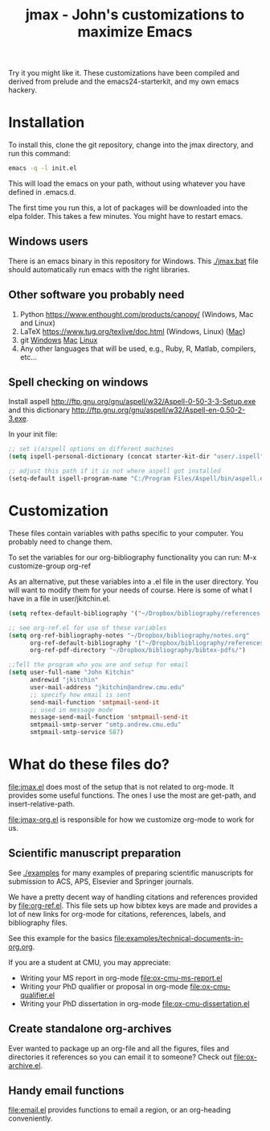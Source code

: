 #+TITLE: jmax - John's customizations to maximize Emacs

Try it you might like it. These customizations have been compiled and derived from prelude and the emacs24-starterkit, and my own emacs hackery.

* Installation
To install this, clone the git repository, change into the jmax directory, and run this command:
#+begin_src sh
emacs -q -l init.el
#+end_src

This will load the emacs on your path, without using whatever you have defined in .emacs.d.

The first time you run this, a lot of packages will be downloaded into the elpa folder. This takes a few minutes. You might have to restart emacs.

** Windows users
There is an emacs binary in this repository for Windows. This [[./jmax.bat]] file should automatically run emacs with the right libraries.

** Other software you probably need

1. Python https://www.enthought.com/products/canopy/ (Windows, Mac and Linux)
2. LaTeX  https://www.tug.org/texlive/doc.html (Windows, Linux) ([[https://www.tug.org/mactex/][Mac]])
3. git    [[http://git-scm.com/download/win][Windows]] [[http://git-scm.com/download/mac][Mac]] [[http://git-scm.com/download/linux][Linux]]
4. Any other languages that will be used, e.g., Ruby, R, Matlab, compilers, etc...

** Spell checking on windows
Install aspell http://ftp.gnu.org/gnu/aspell/w32/Aspell-0-50-3-3-Setup.exe
and this dictionary  http://ftp.gnu.org/gnu/aspell/w32/Aspell-en-0.50-2-3.exe.

In your init file:

#+BEGIN_SRC emacs-lisp
;; set i(a)spell options on different machines
(setq ispell-personal-dictionary (concat starter-kit-dir "user/.ispell"))

;; adjust this path if it is not where aspell got installed
(setq-default ispell-program-name "C:/Program Files/Aspell/bin/aspell.exe")
#+END_SRC

* Customization
These files contain variables with paths specific to your computer. You probably need to change them.

To set the variables for our org-bibliography functionality you can run:
M-x customize-group org-ref

As an alternative, put these variables into a .el file in the user directory. You will want to modify them for your needs of course. Here is some of what I have in a file in user/jkitchin.el.

#+BEGIN_SRC emacs-lisp
(setq reftex-default-bibliography '("~/Dropbox/bibliography/references.bib"))

;; see org-ref.el for use of these variables
(setq org-ref-bibliography-notes "~/Dropbox/bibliography/notes.org"
      org-ref-default-bibliography '("~/Dropbox/bibliography/references.bib")
      org-ref-pdf-directory "~/Dropbox/bibliography/bibtex-pdfs/")

;;Tell the program who you are and setup for email
(setq user-full-name "John Kitchin"
      andrewid "jkitchin"
      user-mail-address "jkitchin@andrew.cmu.edu"
      ;; specify how email is sent
      send-mail-function 'smtpmail-send-it
      ;; used in message mode
      message-send-mail-function 'smtpmail-send-it
      smtpmail-smtp-server "smtp.andrew.cmu.edu"
      smtpmail-smtp-service 587)
#+END_SRC

* What do these files do?

file:jmax.el does most of the setup that is not related to org-mode. It provides some useful functions. The ones I use the most are get-path, and insert-relative-path.

[[file:jmax-org.el]] is responsible for how we customize org-mode to work for us.

** Scientific manuscript preparation
See [[./examples]] for many examples of preparing scientific manuscripts for submission to ACS, APS, Elsevier and Springer journals.

We have a pretty decent way of handling citations and references provided by [[file:org-ref.el]]. This file sets up how bibtex keys are made and provides a lot of new links for org-mode for citations, references, labels, and bibliography files. 

See this example for the basics [[file:examples/technical-documents-in-org.org]].

If you are a student at CMU, you may appreciate:
- Writing your MS report in org-mode [[file:ox-cmu-ms-report.el]]
- Writing your PhD qualifier or proposal in org-mode file:ox-cmu-qualifier.el
- Writing your PhD dissertation in org-mode [[file:ox-cmu-dissertation.el]]

** Create standalone org-archives
Ever wanted to package up an org-file and all the figures, files and directories it references so you can email it to someone? Check out [[file:ox-archive.el]].

** Handy email functions
[[file:email.el]] provides functions to email a region, or an org-heading conveniently.


